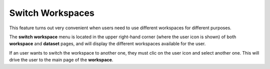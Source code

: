 Switch Workspaces
^^^^^^^^^^^^^^^^^^^
This feature turns out very convenient when users need to use different workspaces for different purposes.

The **switch workspace** menu is located in the upper right-hand corner (where the user icon is shown) of both **workspace** and **dataset** pages, and will display the different workspaces available for the user. 

If an user wants to switch the workspace to another one, they must clic on the user icon and select another one. This will drive the user to the main page of the **workspace**.